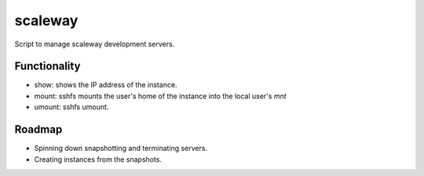scaleway
========

Script to manage scaleway development servers.

Functionality
-------------

* show: shows the IP address of the instance.
* mount: sshfs mounts the user's home of the instance into the local user's *mnt*
* umount: sshfs umount.

Roadmap
-------

* Spinning down snapshotting and terminating servers.
* Creating instances from the snapshots.



